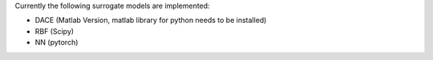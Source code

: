 Currently the following surrogate models are implemented:

- DACE (Matlab Version, matlab library for python needs to be installed)
- RBF (Scipy)
- NN (pytorch)